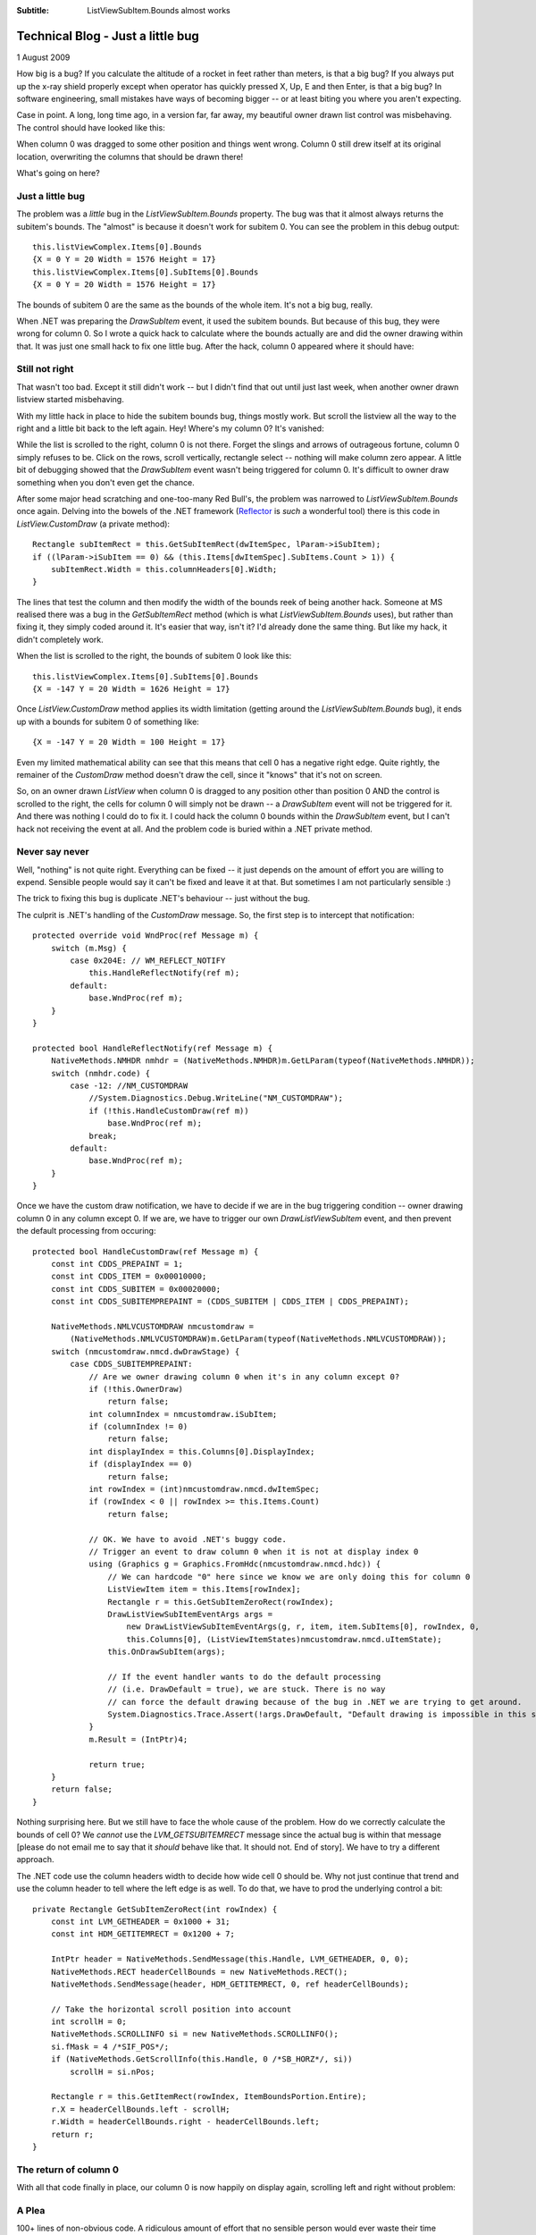 .. -*- coding: UTF-8 -*-

:Subtitle: ListViewSubItem.Bounds almost works

.. _blog-subitemboundsbug:

Technical Blog - Just a little bug
==================================

1 August 2009

How big is a bug? If you calculate the altitude of a rocket in feet rather than
meters, is that a big bug? If you always put up the x-ray shield properly except when
operator has quickly pressed X, Up, E and then Enter, is that a big bug? In software
engineering, small mistakes have ways of becoming bigger -- or at least biting you
where you aren't expecting.

Case in point. A long, long time ago, in a version far, far away, my beautiful owner drawn
list control was misbehaving. The control should have looked like this:

.. image:: images/blog3-listview1.png

When column 0 was dragged to some other position and things went wrong. Column 0
still drew itself at its original location, overwriting the columns that should be drawn there!

.. image:: images/blog3-listview1a.png

What's going on here?

Just a little bug
-----------------

The problem was a *little* bug in the
`ListViewSubItem.Bounds` property. The bug was that it almost always returns the
subitem's bounds. The "almost" is because it doesn't work for subitem 0.
You can see the problem in this debug output::

    this.listViewComplex.Items[0].Bounds
    {X = 0 Y = 20 Width = 1576 Height = 17}
    this.listViewComplex.Items[0].SubItems[0].Bounds
    {X = 0 Y = 20 Width = 1576 Height = 17}

The bounds of subitem 0 are the same as the bounds of the whole item. It's not a
big bug, really.

When .NET was preparing the `DrawSubItem` event, it used the subitem bounds. But
because of this bug, they were wrong for column 0. So I wrote a quick hack to
calculate where the bounds actually are and did the owner drawing within that.
It was just one small hack to fix one little bug. After the hack, column 0
appeared where it should have:

.. image:: images/blog3-listview2.png

Still not right
---------------

That wasn't too bad. Except it still didn't work -- but I didn't find that out
until just last week, when another owner drawn listview started misbehaving.

With my little hack in place to hide the subitem bounds bug, things mostly work.
But scroll the listview all the way to the right and a little bit back to the
left again. Hey! Where's my column 0? It's vanished:

.. image:: images/blog3-listview3.png

While the list is scrolled to the right, column 0 is not there. Forget the
slings and arrows of outrageous fortune, column 0 simply refuses to be.
Click on the rows, scroll vertically, rectangle select -- nothing will make
column zero appear. A little bit of debugging showed that the `DrawSubItem` event
wasn't being triggered for column 0. It's difficult to owner draw something when
you don't even get the chance.

After some major head scratching and one-too-many Red Bull's, the problem was
narrowed to `ListViewSubItem.Bounds` once again. Delving into the bowels of the
.NET framework (Reflector_ is *such* a wonderful tool) there is this code in
`ListView.CustomDraw` (a private method)::

    Rectangle subItemRect = this.GetSubItemRect(dwItemSpec, lParam->iSubItem);
    if ((lParam->iSubItem == 0) && (this.Items[dwItemSpec].SubItems.Count > 1)) {
        subItemRect.Width = this.columnHeaders[0].Width;
    }

.. _Reflector: http://www.red-gate.com/products/reflector

The lines that test the column and then modify the width of the bounds reek of
being another hack. Someone at MS realised there was a bug in the
`GetSubItemRect` method (which is what `ListViewSubItem.Bounds` uses), but
rather than fixing it, they simply coded around it. It's easier that way, isn't
it? I'd already done the same thing. But like my hack, it didn't completely work.

When the list is scrolled to the right, the bounds
of subitem 0 look like this::

    this.listViewComplex.Items[0].SubItems[0].Bounds
    {X = -147 Y = 20 Width = 1626 Height = 17}

Once `ListView.CustomDraw` method applies its width limitation (getting around
the `ListViewSubItem.Bounds` bug), it ends up with a bounds for subitem 0 of
something like::

    {X = -147 Y = 20 Width = 100 Height = 17}

Even my limited mathematical ability can see that this means that cell 0 has a
negative right edge. Quite rightly, the remainer of the `CustomDraw` method
doesn't draw the cell, since it "knows" that it's not on screen.

So, on an owner drawn `ListView` when column 0 is dragged to any position other
than position 0 AND the control is scrolled to the right, the cells for column 0
will simply not be drawn -- a `DrawSubItem` event will not be triggered for it.
And there was nothing I could do to fix it. I could hack the column 0 bounds within
the `DrawSubItem` event, but I can't hack not receiving the event at all. And
the problem code is buried within a .NET private method.

Never say never
---------------

Well, "nothing" is not quite right. Everything can be fixed -- it just depends on the amount of
effort you are willing to expend. Sensible people would say it can't be fixed and leave it at that.
But sometimes I am not particularly sensible :)

The trick to fixing this bug is duplicate .NET's behaviour -- just without the bug.

The culprit is .NET's handling of the `CustomDraw` message. So, the first step is
to intercept that notification::

        protected override void WndProc(ref Message m) {
            switch (m.Msg) {
                case 0x204E: // WM_REFLECT_NOTIFY
                    this.HandleReflectNotify(ref m);
                default:
                    base.WndProc(ref m);
            }
        }

        protected bool HandleReflectNotify(ref Message m) {
            NativeMethods.NMHDR nmhdr = (NativeMethods.NMHDR)m.GetLParam(typeof(NativeMethods.NMHDR));
            switch (nmhdr.code) {
                case -12: //NM_CUSTOMDRAW
                    //System.Diagnostics.Debug.WriteLine("NM_CUSTOMDRAW");
                    if (!this.HandleCustomDraw(ref m))
                        base.WndProc(ref m);
                    break;
                default:
                    base.WndProc(ref m);
            }
        }

Once we have the custom draw notification, we have to decide if we are in the
bug triggering condition -- owner drawing column 0 in any column except 0. If we
are, we have to trigger our own `DrawListViewSubItem` event, and then prevent the default
processing from occuring::

        protected bool HandleCustomDraw(ref Message m) {
            const int CDDS_PREPAINT = 1;
            const int CDDS_ITEM = 0x00010000;
            const int CDDS_SUBITEM = 0x00020000;
            const int CDDS_SUBITEMPREPAINT = (CDDS_SUBITEM | CDDS_ITEM | CDDS_PREPAINT);

            NativeMethods.NMLVCUSTOMDRAW nmcustomdraw =
                (NativeMethods.NMLVCUSTOMDRAW)m.GetLParam(typeof(NativeMethods.NMLVCUSTOMDRAW));
            switch (nmcustomdraw.nmcd.dwDrawStage) {
                case CDDS_SUBITEMPREPAINT:
                    // Are we owner drawing column 0 when it's in any column except 0?
                    if (!this.OwnerDraw)
                        return false;
                    int columnIndex = nmcustomdraw.iSubItem;
                    if (columnIndex != 0)
                        return false;
                    int displayIndex = this.Columns[0].DisplayIndex;
                    if (displayIndex == 0)
                        return false;
                    int rowIndex = (int)nmcustomdraw.nmcd.dwItemSpec;
                    if (rowIndex < 0 || rowIndex >= this.Items.Count)
                        return false;

                    // OK. We have to avoid .NET's buggy code.
                    // Trigger an event to draw column 0 when it is not at display index 0
                    using (Graphics g = Graphics.FromHdc(nmcustomdraw.nmcd.hdc)) {
                        // We can hardcode "0" here since we know we are only doing this for column 0
                        ListViewItem item = this.Items[rowIndex];
                        Rectangle r = this.GetSubItemZeroRect(rowIndex);
                        DrawListViewSubItemEventArgs args =
                            new DrawListViewSubItemEventArgs(g, r, item, item.SubItems[0], rowIndex, 0,
                            this.Columns[0], (ListViewItemStates)nmcustomdraw.nmcd.uItemState);
                        this.OnDrawSubItem(args);

                        // If the event handler wants to do the default processing
                        // (i.e. DrawDefault = true), we are stuck. There is no way
                        // can force the default drawing because of the bug in .NET we are trying to get around.
                        System.Diagnostics.Trace.Assert(!args.DrawDefault, "Default drawing is impossible in this situation");
                    }
                    m.Result = (IntPtr)4;

                    return true;
            }
            return false;
        }

Nothing surprising here. But we still have to face the whole cause of the
problem. How do we correctly calculate the bounds of cell 0? We *cannot* use the
`LVM_GETSUBITEMRECT` message since the actual bug is within that message [please
do not email me to say that it *should* behave like that. It should not. End of
story]. We have to try a different approach.

The .NET code use the column headers width to
decide how wide cell 0 should be. Why not just continue that trend and use the
column header to tell where the left edge is as well. To do that, we have to
prod the underlying control a bit::

        private Rectangle GetSubItemZeroRect(int rowIndex) {
            const int LVM_GETHEADER = 0x1000 + 31;
            const int HDM_GETITEMRECT = 0x1200 + 7;

            IntPtr header = NativeMethods.SendMessage(this.Handle, LVM_GETHEADER, 0, 0);
            NativeMethods.RECT headerCellBounds = new NativeMethods.RECT();
            NativeMethods.SendMessage(header, HDM_GETITEMRECT, 0, ref headerCellBounds);

            // Take the horizontal scroll position into account
            int scrollH = 0;
            NativeMethods.SCROLLINFO si = new NativeMethods.SCROLLINFO();
            si.fMask = 4 /*SIF_POS*/;
            if (NativeMethods.GetScrollInfo(this.Handle, 0 /*SB_HORZ*/, si))
                scrollH = si.nPos;

            Rectangle r = this.GetItemRect(rowIndex, ItemBoundsPortion.Entire);
            r.X = headerCellBounds.left - scrollH;
            r.Width = headerCellBounds.right - headerCellBounds.left;
            return r;
        }

The return of column 0
----------------------

With all that code finally in place, our column 0 is now happily on display again, scrolling
left and right without problem:

.. image:: images/blog3-listview4.png

A Plea
------

100+ lines of non-obvious code. A ridiculous amount of effort that no sensible
person would ever waste their time writing! All because someone didn't fix a bug
that they obviously knew about.

In your next project, when you next find a bug in the code base, don't just code around it.
Fix the bug when you find -- even if it's only just a little one.
